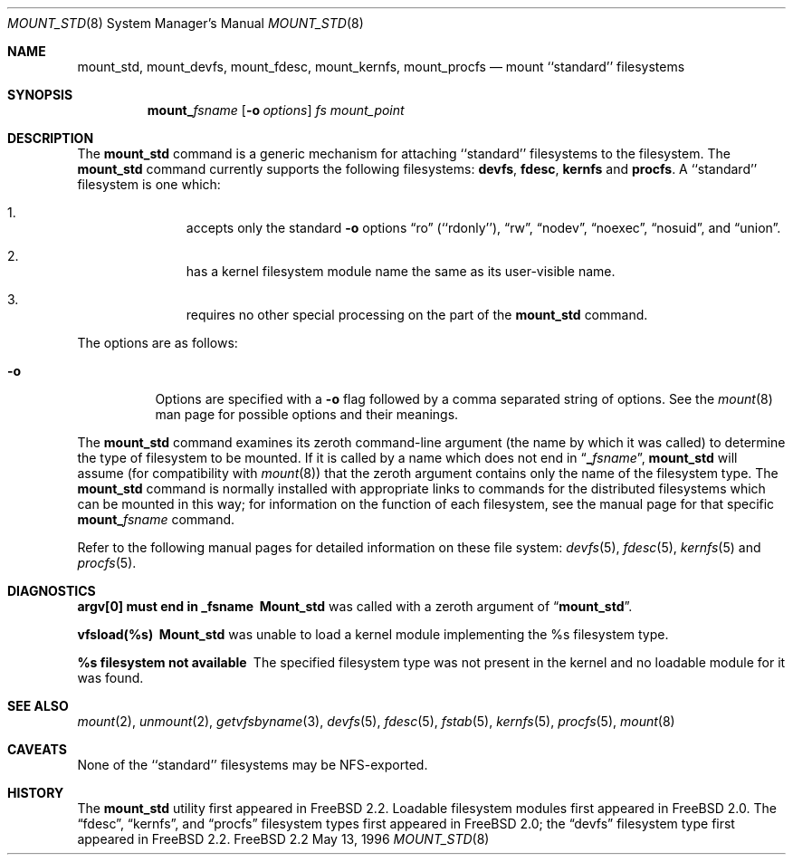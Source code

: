.\"
.\" Copyright (c) 1992, 1993, 1994
.\"	The Regents of the University of California.  All rights reserved.
.\" All rights reserved.
.\"
.\" This code is derived from software donated to Berkeley by
.\" Jan-Simon Pendry.
.\"
.\" Redistribution and use in source and binary forms, with or without
.\" modification, are permitted provided that the following conditions
.\" are met:
.\" 1. Redistributions of source code must retain the above copyright
.\"    notice, this list of conditions and the following disclaimer.
.\" 2. Redistributions in binary form must reproduce the above copyright
.\"    notice, this list of conditions and the following disclaimer in the
.\"    documentation and/or other materials provided with the distribution.
.\" 3. All advertising materials mentioning features or use of this software
.\"    must display the following acknowledgement:
.\"	This product includes software developed by the University of
.\"	California, Berkeley and its contributors.
.\" 4. Neither the name of the University nor the names of its contributors
.\"    may be used to endorse or promote products derived from this software
.\"    without specific prior written permission.
.\"
.\" THIS SOFTWARE IS PROVIDED BY THE REGENTS AND CONTRIBUTORS ``AS IS'' AND
.\" ANY EXPRESS OR IMPLIED WARRANTIES, INCLUDING, BUT NOT LIMITED TO, THE
.\" IMPLIED WARRANTIES OF MERCHANTABILITY AND FITNESS FOR A PARTICULAR PURPOSE
.\" ARE DISCLAIMED.  IN NO EVENT SHALL THE REGENTS OR CONTRIBUTORS BE LIABLE
.\" FOR ANY DIRECT, INDIRECT, INCIDENTAL, SPECIAL, EXEMPLARY, OR CONSEQUENTIAL
.\" DAMAGES (INCLUDING, BUT NOT LIMITED TO, PROCUREMENT OF SUBSTITUTE GOODS
.\" OR SERVICES; LOSS OF USE, DATA, OR PROFITS; OR BUSINESS INTERRUPTION)
.\" HOWEVER CAUSED AND ON ANY THEORY OF LIABILITY, WHETHER IN CONTRACT, STRICT
.\" LIABILITY, OR TORT (INCLUDING NEGLIGENCE OR OTHERWISE) ARISING IN ANY WAY
.\" OUT OF THE USE OF THIS SOFTWARE, EVEN IF ADVISED OF THE POSSIBILITY OF
.\" SUCH DAMAGE.
.\"
.\"	$Id: mount_std.8,v 1.3.2.3 1998/07/17 20:13:34 jkh Exp $
.\"
.Dd May 13, 1996
.Dt MOUNT_STD 8
.Os FreeBSD 2.2
.Sh NAME
.Nm mount_std ,
.Nm mount_devfs ,
.Nm mount_fdesc ,
.Nm mount_kernfs ,
.Nm mount_procfs
.Nd mount ``standard'' filesystems
.Sh SYNOPSIS
.Nm mount_ Ns Ar fsname
.Op Fl o Ar options
.Ar "fs"
.Ar mount_point
.Sh DESCRIPTION
The
.Nm
command is a generic mechanism for attaching ``standard'' filesystems to
the filesystem.  The
.Nm 
command currently supports the following filesystems: 
.Nm devfs , 
.Nm fdesc ,
.Nm kernfs 
and 
.Nm procfs .
A ``standard'' filesystem is one which:
.Bl -enum -offset indent
.It
accepts only the standard
.Fl o
options
.Dq ro
.Pq ``rdonly'' ,
.Dq rw ,
.Dq nodev ,
.Dq noexec ,
.Dq nosuid ,
and
.Dq union .
.It
has a kernel filesystem module name the same as its user-visible name.
.It
requires no other special processing on the part of the
.Nm mount_std
command.
.El
.Pp
The options are as follows:
.Bl -tag -width indent
.It Fl o
Options are specified with a
.Fl o
flag followed by a comma separated string of options.
See the
.Xr mount 8
man page for possible options and their meanings.
.El
.Pp
The
.Nm
command examines its zeroth command-line argument (the name by which
it was called) to determine the type of filesystem to be mounted.  If
it is called by a name which does not end in
.Dq Li _ Ns Ar fsname ,
.Nm
will assume (for compatibility
with
.Xr mount 8 )
that the zeroth argument contains only the name of the filesystem type.
The
.Nm
command is normally installed with appropriate links to commands for
the distributed filesystems which can be mounted in this way;
for information on the function of each filesystem, see the manual page
for that specific
.Nm mount_ Ns Ar fsname
command.
.Pp
Refer to the following manual pages for detailed information
on these file system:
.Xr devfs 5 ,
.Xr fdesc 5 ,
.Xr kernfs 5 
and
.Xr procfs 5 .
.Sh DIAGNOSTICS
.Bl -diag
.It argv[0] must end in _fsname
.Nm Mount_std
was called with a zeroth argument of
.Dq Li mount_std .
.It vfsload(%s)
.Nm Mount_std
was unable to load a kernel module implementing the %s filesystem
type.
.It %s filesystem not available
The specified filesystem type was not present in the kernel and no
loadable module for it was found.
.El
.Sh SEE ALSO
.Xr mount 2 ,
.Xr unmount 2 ,
.Xr getvfsbyname 3 ,
.Xr devfs 5 ,
.Xr fdesc 5 ,
.Xr fstab 5 ,
.Xr kernfs 5 ,
.Xr procfs 5 ,
.Xr mount 8
.Sh CAVEATS
None of the ``standard'' filesystems may be NFS-exported.
.Sh HISTORY
The
.Nm mount_std
utility first appeared in
.Fx 2.2 .
Loadable filesystem modules first appeared in
.Fx 2.0 .
The
.Dq fdesc ,
.Dq kernfs ,
and
.Dq procfs
filesystem types first appeared in
.Fx 2.0 ;
the
.Dq devfs
filesystem type first appeared in
.Fx 2.2 .
